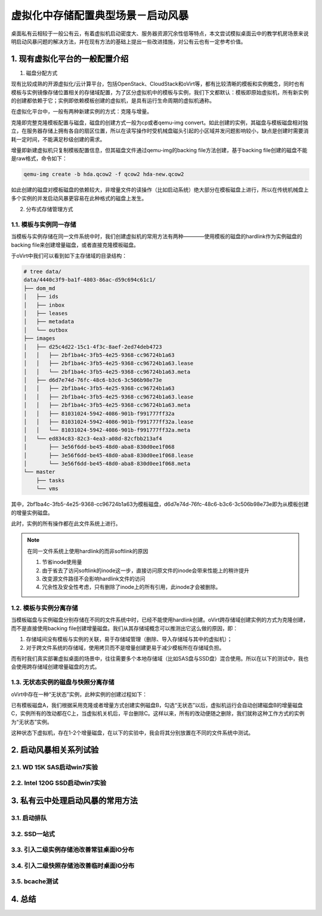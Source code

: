 ===================================
虚拟化中存储配置典型场景－启动风暴
===================================

桌面私有云相较于一般公有云，有着虚拟机启动密度大、服务器资源冗余性低等特点，本文尝试模拟桌面云中的教学机房场景来说明启动风暴问题的解决方法，并在现有方法的基础上提出一些改进措施，对公有云也有一定参考价值。

1. 现有虚拟化平台的一般配置介绍
===============================

1. 磁盘分配方式

现有比较成熟的开源虚拟化/云计算平台，包括OpenStack、CloudStack和oVirt等，都有比较清晰的模板和实例概念，同时也有模板与实例镜像存储位置相关的存储域配置，为了区分虚拟机中的模板与实例，我们下文都默认：模板即原始虚拟机，所有新实例的创建都依赖于它；实例即依赖模板创建的虚拟机，是具有运行生命周期的虚拟机通称。

在虚拟化平台中，一般有两种新建实例的方式：克隆与增量。

克隆即完整克隆模板配置与磁盘，磁盘的创建方式一般为cp或者qemu-img convert。如此创建的实例，其磁盘与模板磁盘相对独立，在服务器存储上拥有各自的扇区位置，所以在读写操作时受机械盘磁头引起的小区域并发问题影响较小，缺点是创建时需要消耗一定时间，不能满足秒级创建的需求。

增量即新建虚拟机只复制模板配置信息，但其磁盘文件通过qemu-img的backing file方法创建，基于backing file创建的磁盘不能是raw格式，命令如下：

.. code::

       qemu-img create -b hda.qcow2 -f qcow2 hda-new.qcow2

如此创建的磁盘对模板磁盘的依赖较大，非增量文件的读操作（比如启动系统）绝大部分在模板磁盘上进行，所以在传统机械盘上多个实例的并发启动风暴更容易在此种格式的磁盘上发生。

2. 分布式存储管理方式

-----------------------
1.1. 模板与实例同一存储
-----------------------

当模板与实例存储在同一文件系统中时，我们创建虚拟机的常用方法有两种————使用模板的磁盘的hardlink作为实例磁盘的backing file来创建增量磁盘，或者直接克隆模板磁盘。

于oVirt中我们可以看到如下主存储域的目录结构：

.. code::

    # tree data/
    data/4440c3f9-ba1f-4803-86ac-d59c694c61c1/
    ├── dom_md
    │   ├── ids
    │   ├── inbox
    │   ├── leases
    │   ├── metadata
    │   └── outbox
    ├── images
    │   ├── d25c4d22-15c1-4f3c-8aef-2ed74deb4723
    │   │   ├── 2bf1ba4c-3fb5-4e25-9368-cc96724b1a63
    │   │   ├── 2bf1ba4c-3fb5-4e25-9368-cc96724b1a63.lease
    │   │   └── 2bf1ba4c-3fb5-4e25-9368-cc96724b1a63.meta
    │   ├── d6d7e74d-76fc-48c6-b3c6-3c506b98e73e
    │   │   ├── 2bf1ba4c-3fb5-4e25-9368-cc96724b1a63
    │   │   ├── 2bf1ba4c-3fb5-4e25-9368-cc96724b1a63.lease
    │   │   ├── 2bf1ba4c-3fb5-4e25-9368-cc96724b1a63.meta
    │   │   ├── 81031024-5942-4086-901b-f991777ff32a
    │   │   ├── 81031024-5942-4086-901b-f991777ff32a.lease
    │   │   └── 81031024-5942-4086-901b-f991777ff32a.meta
    │   └── ed834c83-82c3-4ea3-a08d-82cfbb213af4
    │       ├── 3e56f6dd-be45-48d0-aba8-830d0ee1f068
    │       ├── 3e56f6dd-be45-48d0-aba8-830d0ee1f068.lease
    │       └── 3e56f6dd-be45-48d0-aba8-830d0ee1f068.meta
    └── master
        ├── tasks
        └── vms

其中，2bf1ba4c-3fb5-4e25-9368-cc96724b1a63为模板磁盘，d6d7e74d-76fc-48c6-b3c6-3c506b98e73e即为从模板创建的增量实例磁盘。

此时，实例的所有操作都在此文件系统上进行。

.. note:: 在同一文件系统上使用hardlink的而非softlink的原因

    1. 节省inode使用量
    2. 由于省去了访问softlink的inode这一步，直接访问原文件的inode会带来性能上的稍许提升
    3. 改变源文件路径不会影响hardlink文件的访问
    4. 冗余性及安全性考虑，只有删除了inode上的所有引用，此inode才会被删除。

-----------------------
1.2. 模板与实例分离存储
-----------------------

当模板磁盘与实例磁盘分别存储在不同的文件系统中时，已经不能使用hardlink创建。oVirt跨存储域创建实例的方式为克隆创建，而不是直接使用backing file创建增量磁盘。我们从其存储域概念可以推测出它这么做的原因，即：

1. 存储域间没有模板与实例的关联，易于存储域管理（删除、导入存储域与其中的虚拟机）；

2. 对于跨文件系统的存储域，使用拷贝而不是增量创建更易于减少模板所在存储域负担。

而有时我们真实部署虚拟桌面的场景中，往往需要多个本地存储域（比如SAS盘与SSD盘）混合使用。所以在以下的测试中，我也会使用跨存储域创建增量磁盘的方式。

-----------------------------------
1.3. 无状态实例的磁盘与快照分离存储
-----------------------------------

oVirt中存在一种“无状态”实例，此种实例的创建过程如下：

已有模板磁盘A，我们根据采用克隆或者增量方式创建实例磁盘B，勾选“无状态”以后，虚拟机运行会自动创建磁盘B的增量磁盘C，实例所有的改动都在C上，当虚拟机关机后，平台删除C。这样以来，所有的改动便随之删除，我们就称这种工作方式的实例为“无状态”实例。

这种状态下虚拟机，存在1-2个增量磁盘，在以下的实验中，我会将其分别放置在不同的文件系统中测试。

2. 启动风暴相关系列试验
=======================

---------------------------
2.1. WD 15K SAS启动win7实验
---------------------------

-------------------------------
2.2. Intel 120G SSD启动win7实验
-------------------------------

3. 私有云中处理启动风暴的常用方法
=================================

-------------
3.1. 启动排队
-------------

--------------
3.2. SSD一站式
--------------

-----------------------------------------
3.3. 引入二级实例存储池改善常驻桌面IO分布
-----------------------------------------

-----------------------------------------
3.4. 引入二级快照存储池改善临时桌面IO分布
-----------------------------------------

---------------
3.5. bcache测试
---------------

4. 总结 
=======
